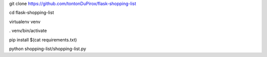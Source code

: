 git clone https://github.com/tontonDuPirox/flask-shopping-list

cd flask-shopping-list

virtualenv venv

. venv/bin/activate

pip install $(cat requirements.txt)

python shopping-list/shopping-list.py